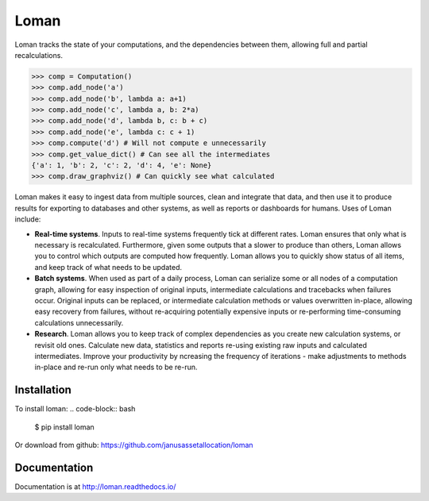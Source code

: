 Loman
=====

.. image:: https://img.shields.io/pypi/v/loman.svg
    :target: https://pypi.python.org/pypi/loman

.. image:: https://img.shields.io/pypi/wheel/loman.svg
    :target: https://pypi.python.org/pypi/loman

.. image:: https://img.shields.io/pypi/pyversions/loman.svg
    :target: https://pypi.python.org/pypi/loman

.. image:: https://img.shields.io/pypi/l/loman.svg
    :target: https://opensource.org/licenses/BSD-3-Clause

.. image:: https://travis-ci.org/janusassetallocation/loman.svg?branch=master
    :target: https://travis-ci.org/janusassetallocation/loman

.. image:: https://readthedocs.org/projects/loman/badge/?version=latest
    :target: http://loman.readthedocs.io/

Loman tracks the state of your computations, and the dependencies between them, allowing full and partial recalculations.

.. code-block:: python

    >>> comp = Computation()
    >>> comp.add_node('a')
    >>> comp.add_node('b', lambda a: a+1)
    >>> comp.add_node('c', lambda a, b: 2*a)
    >>> comp.add_node('d', lambda b, c: b + c)
    >>> comp.add_node('e', lambda c: c + 1)
    >>> comp.compute('d') # Will not compute e unnecessarily
    >>> comp.get_value_dict() # Can see all the intermediates
    {'a': 1, 'b': 2, 'c': 2, 'd': 4, 'e': None}
    >>> comp.draw_graphviz() # Can quickly see what calculated
.. image:: https://raw.githubusercontent.com/janusassetallocation/loman/master/docs/_static/example000.png

Loman makes it easy to ingest data from multiple sources, clean and integrate that data, and then use it to produce results for exporting to databases and other systems, as well as reports or dashboards for humans. Uses of Loman include:

- **Real-time systems**. Inputs to real-time systems frequently tick at different rates. Loman ensures that only what is necessary is recalculated. Furthermore, given some outputs that a slower to produce than others, Loman allows you to control which outputs are computed how frequently. Loman allows you to quickly show status of all items, and keep track of what needs to be updated.
- **Batch systems**. When used as part of a daily process, Loman can serialize some or all nodes of a computation graph, allowing for easy inspection of original inputs, intermediate calculations and tracebacks when failures occur. Original inputs can be replaced, or intermediate calculation methods or values overwritten in-place, allowing easy recovery from failures, without re-acquiring potentially expensive inputs or re-performing time-consuming calculations unnecessarily.
- **Research**. Loman allows you to keep track of complex dependencies as you create new calculation systems, or revisit old ones. Calculate new data, statistics and reports re-using existing raw inputs and calculated intermediates. Improve your productivity by ncreasing the frequency of iterations - make adjustments to methods in-place and re-run only what needs to be re-run.

Installation
------------

To install loman:
.. code-block:: bash

    $ pip install loman


Or download from github: https://github.com/janusassetallocation/loman

Documentation
-------------

Documentation is at http://loman.readthedocs.io/

